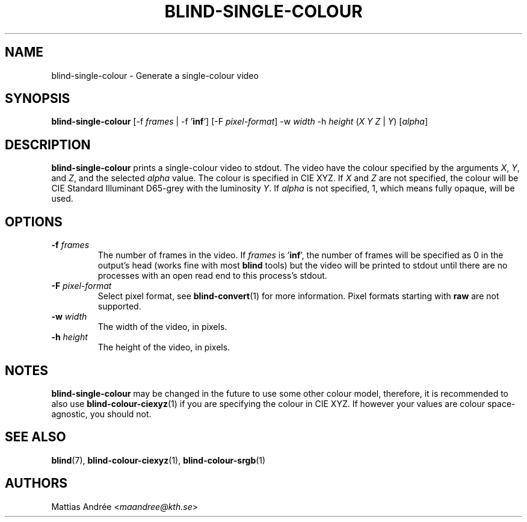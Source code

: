 .TH BLIND-SINGLE-COLOUR 1 blind
.SH NAME
blind-single-colour - Generate a single-colour video
.SH SYNOPSIS
.B blind-single-colour
[-f
.I frames
| -f
.RB ' inf ']
[-F
.IR pixel-format ]
-w
.I width
-h
.I height
.RI ( X
.I Y
.IR Z
|
.IR Y )
.RI [ alpha ]
.SH DESCRIPTION
.B blind-single-colour
prints a single-colour video to stdout.
The video have the colour specified by the arguments
.IR X ,
.IR Y ,
and
.IR Z ,
and the selected
.I alpha
value. The colour is specified in CIE XYZ. If
.I X
and
.I Z
are not specified, the colour will be CIE Standard Illuminant D65-grey
with the luminosity
.IR Y .
If
.I alpha
is not specified, 1, which means fully opaque, will be used.
.SH OPTIONS
.TP
.BR -f " "\fIframes\fP
The number of frames in the video. If
.I frames
is
.RB ' inf ',
the number of frames will be specified as 0 in the output's
head (works fine with most
.B blind
tools) but the video will be printed to stdout until there are
no processes with an open read end to this process's stdout.
.TP
.BR -F " "\fIpixel-format\fP
Select pixel format, see
.BR blind-convert (1)
for more information. Pixel formats starting with
.BR raw
are not supported.
.TP
.BR -w " "\fIwidth\fP
The width of the video, in pixels.
.TP
.BR -h " "\fIheight\fP
The height of the video, in pixels.
.SH NOTES
.B blind-single-colour
may be changed in the future to use some other colour model,
therefore, it is recommended to also use
.BR blind-colour-ciexyz (1)
if you are specifying the colour in CIE XYZ. If however
your values are colour space-agnostic, you should not.
.SH SEE ALSO
.BR blind (7),
.BR blind-colour-ciexyz (1),
.BR blind-colour-srgb (1)
.SH AUTHORS
Mattias Andrée
.RI < maandree@kth.se >
